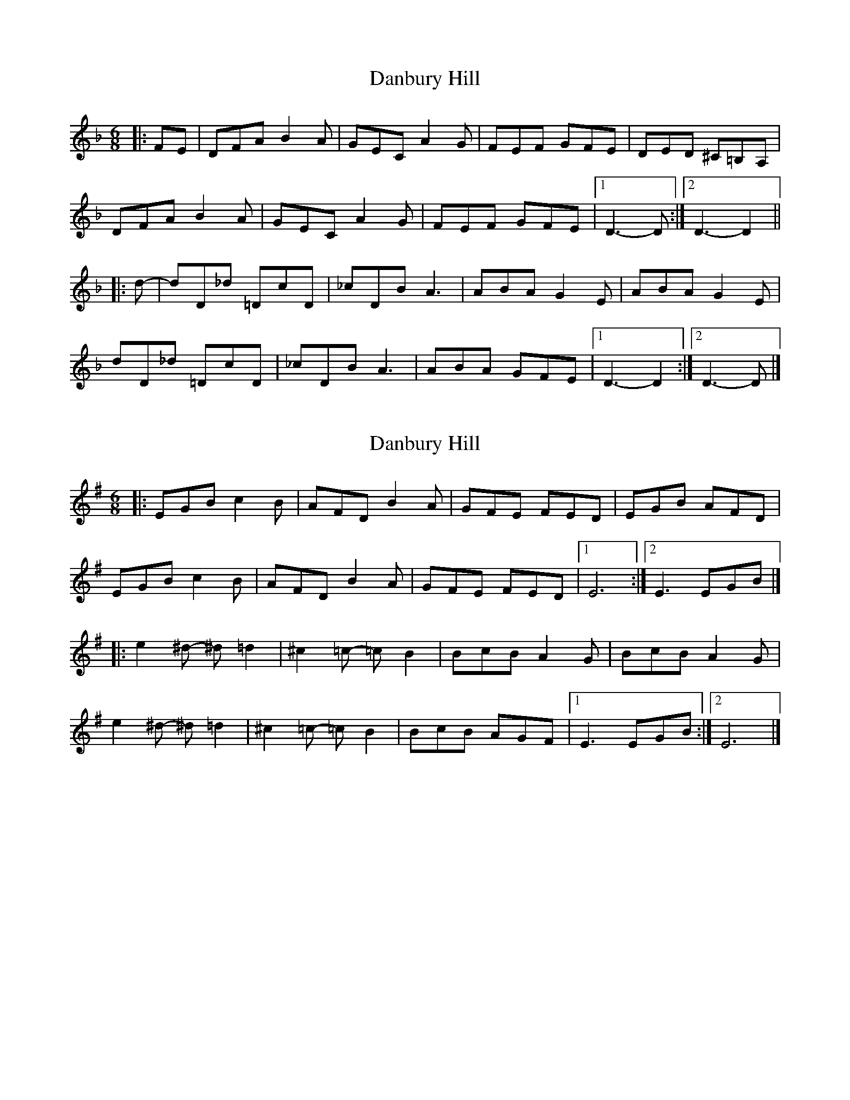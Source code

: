 X: 1
T: Danbury Hill
Z: Mix O'Lydian
S: https://thesession.org/tunes/13152#setting22678
R: jig
M: 6/8
L: 1/8
K: Dmin
|: FE | DFA B2 A | GEC A2 G | FEF GFE | DED ^C=B,A,|
DFA B2 A | GEC A2 G | FEF GFE |[1 D3- D :|[2 D3- D2 ||
|: d- | dD_d =DcD | _cDB A3 | ABA G2 E | ABA G2 E |
dD_d =DcD | _cDB A3 | ABA GFE |[1 D3- D2 :|[2 D3- D |]
X: 2
T: Danbury Hill
Z: Mix O'Lydian
S: https://thesession.org/tunes/13152#setting22679
R: jig
M: 6/8
L: 1/8
K: Emin
|: EGB c2 B | AFD B2 A | GFE FED | EGB AFD |
EGB c2 B | AFD B2 A | GFE FED | [1 E6 :| [2 E3 EGB |]
|: e2 ^d - ^d =d2 | ^c2 =c - =c B2 | BcB A2 G | BcB A2 G |
e2 ^d - ^d =d2 | ^c2 =c - =c B2 | BcB AGF | [1 E3 EGB :| [2 E6 |]
